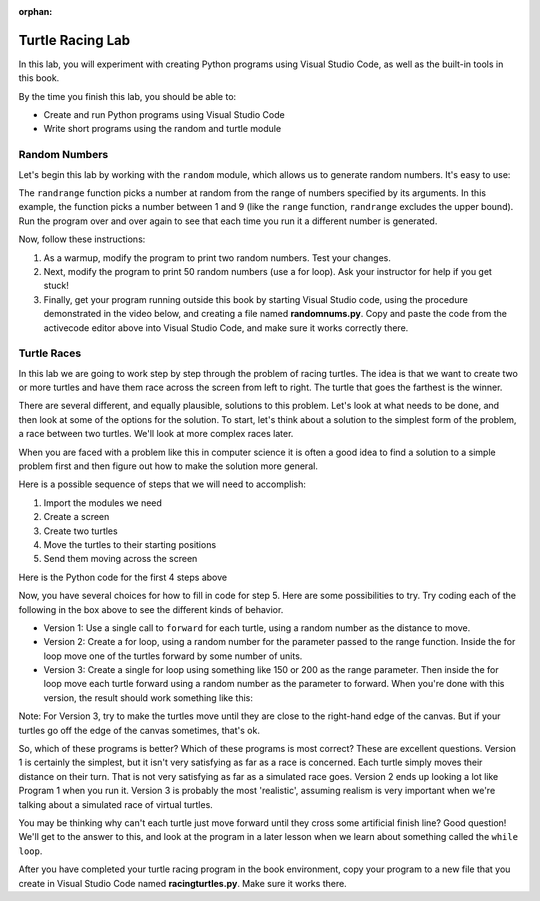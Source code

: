 :orphan:

..  Copyright (C) 2011  Brad Miller and David Ranum
    Permission is granted to copy, distribute
    and/or modify this document under the terms of the GNU Free Documentation
    License, Version 1.3 or any later version published by the Free Software
    Foundation; with Invariant Sections being Forward, Prefaces, and
    Contributor List, no Front-Cover Texts, and no Back-Cover Texts.  A copy of
    the license is included in the section entitled "GNU Free Documentation
    License".


Turtle Racing Lab
=================

In this lab, you will experiment with creating Python programs using 
Visual Studio Code, as well as the built-in tools in this book.

By the time you finish this lab, you should be able to:

* Create and run Python programs using Visual Studio Code
* Write short programs using the random and turtle module

Random Numbers
--------------

Let's begin this lab by working with the ``random`` module, which allows us to generate random numbers.
It's easy to use:

.. activecode:: lab01_1
   :nocanvas:

   import random
   x = random.randrange(1,10)
   print(x)

The ``randrange`` function picks a number at random from the range of numbers specified by its arguments. In this
example, the function picks a number between 1 and 9 (like the ``range`` function, ``randrange`` excludes the upper
bound). Run the program over and over again to see that each time you run it a different number is generated.

Now, follow these instructions:

#. As a warmup, modify the program to print two random numbers. Test your changes.

#. Next, modify the program to print 50 random numbers (use a for loop). Ask your instructor for help
   if you get stuck!

#. Finally, get your program running outside this book by starting Visual Studio code,
   using the procedure demonstrated in the video below, and creating a file named
   **randomnums.py**. Copy and paste the code from the activecode editor above into
   Visual Studio Code, and make sure it works correctly there.

.. youtube:: bR_Vc_ZhSxI
    :divid: vid_lab1_vscode
    :height: 315
    :width: 560
    :align: left


Turtle Races
------------

In this lab we are going to work step by step through the problem of racing
turtles.  The idea is that we want to create two or more turtles and have
them race across the screen from left to right. The turtle that goes the
farthest is the winner.

There are several different, and equally plausible, solutions to this problem.
Let's look at what needs to be done, and then look at some of the options for
the solution.  To start, let's think about a solution to the simplest form
of the problem, a race between two turtles. We'll look at more complex races
later.  

When you are faced with a problem like this in computer science it is
often a good idea to find a solution to a simple problem first and then
figure out how to make the solution more general.

Here is a possible sequence of steps that we will need to accomplish:

#. Import the modules we need

#. Create a screen

#. Create two turtles

#. Move the turtles to their starting positions

#. Send them moving across the screen

Here is the Python code for the first 4 steps above

.. activecode:: lab01_2
   :nocodelens:

   import turtle              # 1.  import the modules
   import random
   wn = turtle.Screen()       # 2.  Create a screen
   wn.bgcolor('lightblue')

   lance = turtle.Turtle()    # 3.  Create two turtles
   andy = turtle.Turtle()
   lance.color('red')
   andy.color('blue')
   lance.shape('turtle')
   andy.shape('turtle')

   andy.up()                  # 4.  Move the turtles to their starting point
   lance.up()
   andy.goto(-100,20)
   lance.goto(-100,-20)

   # your code goes here

   wn.exitonclick()


Now, you have several choices for how to fill in code for step 5. Here are
some possibilities to try.  Try coding each of the following in the box above
to see the different kinds of behavior.

* Version 1: Use a single call to ``forward`` for each turtle, using a random number as
  the distance to move.
  
* Version 2: Create a for loop, using a random number for the parameter passed to the
  range function.  Inside the for loop move one of the turtles forward by
  some number of units.

* Version 3: Create a single for loop using something like 150 or 200 as the range 
  parameter. Then inside the for loop move each turtle forward using a random
  number as the parameter to forward. When you're done with this version, the
  result should work something like this:

.. image:: Figures/turtlerace.gif

Note: For Version 3, try to make the turtles move until they are close to the right-hand
edge of the canvas. But if your turtles go off the edge of the canvas sometimes, 
that's ok. 

So, which of these programs is better?  Which of these programs is most
correct?  These are excellent questions. Version 1 is certainly the simplest,
but it isn't very satisfying as far as a race is concerned.  Each turtle
simply moves their distance on their turn.  That is not very satisfying as far
as a simulated race goes.  Version 2 ends up looking a lot like Program 1
when you run it.  Version 3 is probably the most 'realistic', assuming realism
is very important when we're talking about a simulated race of virtual
turtles. 

You may be thinking why can't each turtle just move forward until they cross
some artificial finish line?  Good question!  We'll get to the answer to
this, and look at the program in a later lesson when we learn about something
called the ``while loop``.

After you have completed your turtle racing program in the book environment,
copy your program to a new file that you create in Visual Studio Code named
**racingturtles.py**. Make sure it works there. 

